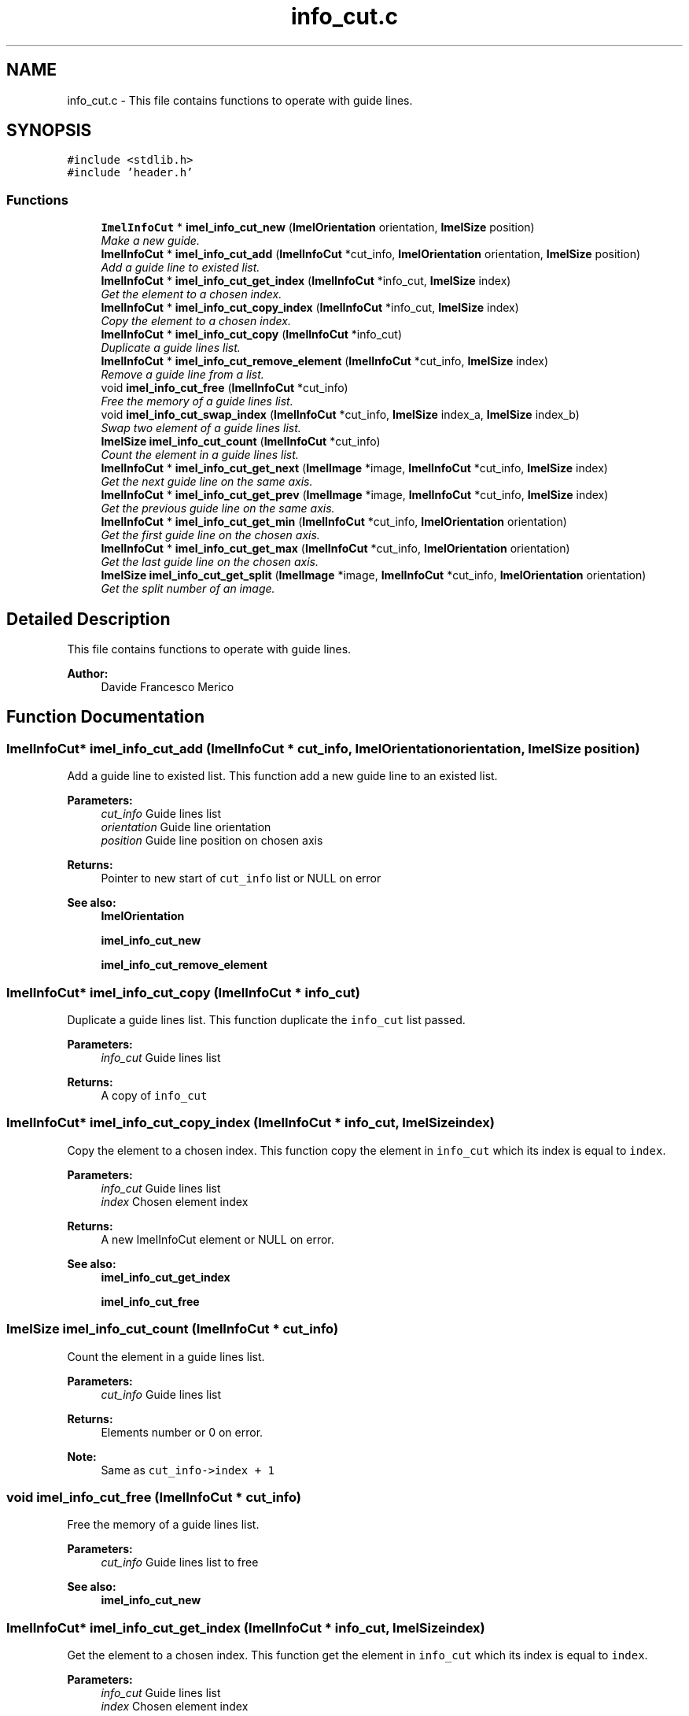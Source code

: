 .TH "info_cut.c" 3 "Thu Sep 1 2016" "Version 3.0" "Imel" \" -*- nroff -*-
.ad l
.nh
.SH NAME
info_cut.c \- This file contains functions to operate with guide lines\&.  

.SH SYNOPSIS
.br
.PP
\fC#include <stdlib\&.h>\fP
.br
\fC#include 'header\&.h'\fP
.br

.SS "Functions"

.in +1c
.ti -1c
.RI "\fBImelInfoCut\fP * \fBimel_info_cut_new\fP (\fBImelOrientation\fP orientation, \fBImelSize\fP position)"
.br
.RI "\fIMake a new guide\&. \fP"
.ti -1c
.RI "\fBImelInfoCut\fP * \fBimel_info_cut_add\fP (\fBImelInfoCut\fP *cut_info, \fBImelOrientation\fP orientation, \fBImelSize\fP position)"
.br
.RI "\fIAdd a guide line to existed list\&. \fP"
.ti -1c
.RI "\fBImelInfoCut\fP * \fBimel_info_cut_get_index\fP (\fBImelInfoCut\fP *info_cut, \fBImelSize\fP index)"
.br
.RI "\fIGet the element to a chosen index\&. \fP"
.ti -1c
.RI "\fBImelInfoCut\fP * \fBimel_info_cut_copy_index\fP (\fBImelInfoCut\fP *info_cut, \fBImelSize\fP index)"
.br
.RI "\fICopy the element to a chosen index\&. \fP"
.ti -1c
.RI "\fBImelInfoCut\fP * \fBimel_info_cut_copy\fP (\fBImelInfoCut\fP *info_cut)"
.br
.RI "\fIDuplicate a guide lines list\&. \fP"
.ti -1c
.RI "\fBImelInfoCut\fP * \fBimel_info_cut_remove_element\fP (\fBImelInfoCut\fP *cut_info, \fBImelSize\fP index)"
.br
.RI "\fIRemove a guide line from a list\&. \fP"
.ti -1c
.RI "void \fBimel_info_cut_free\fP (\fBImelInfoCut\fP *cut_info)"
.br
.RI "\fIFree the memory of a guide lines list\&. \fP"
.ti -1c
.RI "void \fBimel_info_cut_swap_index\fP (\fBImelInfoCut\fP *cut_info, \fBImelSize\fP index_a, \fBImelSize\fP index_b)"
.br
.RI "\fISwap two element of a guide lines list\&. \fP"
.ti -1c
.RI "\fBImelSize\fP \fBimel_info_cut_count\fP (\fBImelInfoCut\fP *cut_info)"
.br
.RI "\fICount the element in a guide lines list\&. \fP"
.ti -1c
.RI "\fBImelInfoCut\fP * \fBimel_info_cut_get_next\fP (\fBImelImage\fP *image, \fBImelInfoCut\fP *cut_info, \fBImelSize\fP index)"
.br
.RI "\fIGet the next guide line on the same axis\&. \fP"
.ti -1c
.RI "\fBImelInfoCut\fP * \fBimel_info_cut_get_prev\fP (\fBImelImage\fP *image, \fBImelInfoCut\fP *cut_info, \fBImelSize\fP index)"
.br
.RI "\fIGet the previous guide line on the same axis\&. \fP"
.ti -1c
.RI "\fBImelInfoCut\fP * \fBimel_info_cut_get_min\fP (\fBImelInfoCut\fP *cut_info, \fBImelOrientation\fP orientation)"
.br
.RI "\fIGet the first guide line on the chosen axis\&. \fP"
.ti -1c
.RI "\fBImelInfoCut\fP * \fBimel_info_cut_get_max\fP (\fBImelInfoCut\fP *cut_info, \fBImelOrientation\fP orientation)"
.br
.RI "\fIGet the last guide line on the chosen axis\&. \fP"
.ti -1c
.RI "\fBImelSize\fP \fBimel_info_cut_get_split\fP (\fBImelImage\fP *image, \fBImelInfoCut\fP *cut_info, \fBImelOrientation\fP orientation)"
.br
.RI "\fIGet the split number of an image\&. \fP"
.in -1c
.SH "Detailed Description"
.PP 
This file contains functions to operate with guide lines\&. 


.PP
\fBAuthor:\fP
.RS 4
Davide Francesco Merico 
.RE
.PP

.SH "Function Documentation"
.PP 
.SS "\fBImelInfoCut\fP* imel_info_cut_add (\fBImelInfoCut\fP * cut_info, \fBImelOrientation\fP orientation, \fBImelSize\fP position)"

.PP
Add a guide line to existed list\&. This function add a new guide line to an existed list\&.
.PP
\fBParameters:\fP
.RS 4
\fIcut_info\fP Guide lines list 
.br
\fIorientation\fP Guide line orientation 
.br
\fIposition\fP Guide line position on chosen axis 
.RE
.PP
\fBReturns:\fP
.RS 4
Pointer to new start of \fCcut_info\fP list or NULL on error
.RE
.PP
\fBSee also:\fP
.RS 4
\fBImelOrientation\fP 
.PP
\fBimel_info_cut_new\fP 
.PP
\fBimel_info_cut_remove_element\fP 
.RE
.PP

.SS "\fBImelInfoCut\fP* imel_info_cut_copy (\fBImelInfoCut\fP * info_cut)"

.PP
Duplicate a guide lines list\&. This function duplicate the \fCinfo_cut\fP list passed\&.
.PP
\fBParameters:\fP
.RS 4
\fIinfo_cut\fP Guide lines list 
.RE
.PP
\fBReturns:\fP
.RS 4
A copy of \fCinfo_cut\fP 
.RE
.PP

.SS "\fBImelInfoCut\fP* imel_info_cut_copy_index (\fBImelInfoCut\fP * info_cut, \fBImelSize\fP index)"

.PP
Copy the element to a chosen index\&. This function copy the element in \fCinfo_cut\fP which its index is equal to \fCindex\fP\&.
.PP
\fBParameters:\fP
.RS 4
\fIinfo_cut\fP Guide lines list 
.br
\fIindex\fP Chosen element index 
.RE
.PP
\fBReturns:\fP
.RS 4
A new ImelInfoCut element or NULL on error\&.
.RE
.PP
\fBSee also:\fP
.RS 4
\fBimel_info_cut_get_index\fP 
.PP
\fBimel_info_cut_free\fP 
.RE
.PP

.SS "\fBImelSize\fP imel_info_cut_count (\fBImelInfoCut\fP * cut_info)"

.PP
Count the element in a guide lines list\&. 
.PP
\fBParameters:\fP
.RS 4
\fIcut_info\fP Guide lines list 
.RE
.PP
\fBReturns:\fP
.RS 4
Elements number or 0 on error\&.
.RE
.PP
\fBNote:\fP
.RS 4
Same as \fCcut_info->index + 1\fP 
.RE
.PP

.SS "void imel_info_cut_free (\fBImelInfoCut\fP * cut_info)"

.PP
Free the memory of a guide lines list\&. 
.PP
\fBParameters:\fP
.RS 4
\fIcut_info\fP Guide lines list to free
.RE
.PP
\fBSee also:\fP
.RS 4
\fBimel_info_cut_new\fP 
.RE
.PP

.SS "\fBImelInfoCut\fP* imel_info_cut_get_index (\fBImelInfoCut\fP * info_cut, \fBImelSize\fP index)"

.PP
Get the element to a chosen index\&. This function get the element in \fCinfo_cut\fP which its index is equal to \fCindex\fP\&.
.PP
\fBParameters:\fP
.RS 4
\fIinfo_cut\fP Guide lines list 
.br
\fIindex\fP Chosen element index 
.RE
.PP
\fBReturns:\fP
.RS 4
A pointer to the element if found it or NULL on error 
.RE
.PP

.SS "\fBImelInfoCut\fP* imel_info_cut_get_max (\fBImelInfoCut\fP * cut_info, \fBImelOrientation\fP orientation)"

.PP
Get the last guide line on the chosen axis\&. 
.PP
\fBParameters:\fP
.RS 4
\fIcut_info\fP Guide lines list 
.br
\fIorientation\fP Reference axis 
.RE
.PP
\fBReturns:\fP
.RS 4
A pointer to the last guide line, based on it position or NULL on error\&.
.RE
.PP
\fBSee also:\fP
.RS 4
\fBimel_info_cut_get_min\fP 
.PP
\fBimel_info_cut_get_prev\fP 
.RE
.PP

.SS "\fBImelInfoCut\fP* imel_info_cut_get_min (\fBImelInfoCut\fP * cut_info, \fBImelOrientation\fP orientation)"

.PP
Get the first guide line on the chosen axis\&. 
.PP
\fBParameters:\fP
.RS 4
\fIcut_info\fP Guide lines list 
.br
\fIorientation\fP Reference axis 
.RE
.PP
\fBReturns:\fP
.RS 4
A pointer to the first guide line, based on it position or NULL on error\&.
.RE
.PP
\fBSee also:\fP
.RS 4
\fBimel_info_cut_get_max\fP 
.PP
\fBimel_info_cut_get_next\fP 
.RE
.PP

.SS "\fBImelInfoCut\fP* imel_info_cut_get_next (\fBImelImage\fP * image, \fBImelInfoCut\fP * cut_info, \fBImelSize\fP index)"

.PP
Get the next guide line on the same axis\&. 
.PP
\fBParameters:\fP
.RS 4
\fIimage\fP Image reference for the guide lines 
.br
\fIcut_info\fP Guide lines list 
.br
\fIindex\fP Index of the current guide line 
.RE
.PP
\fBReturns:\fP
.RS 4
A pointer to the next guide line, based on their position, or NULL on error\&.
.RE
.PP
\fBSee also:\fP
.RS 4
\fBimel_info_cut_get_prev\fP 
.RE
.PP

.SS "\fBImelInfoCut\fP* imel_info_cut_get_prev (\fBImelImage\fP * image, \fBImelInfoCut\fP * cut_info, \fBImelSize\fP index)"

.PP
Get the previous guide line on the same axis\&. 
.PP
\fBParameters:\fP
.RS 4
\fIimage\fP Image reference for the guide lines 
.br
\fIcut_info\fP Guide lines list 
.br
\fIindex\fP Index of the current guide line 
.RE
.PP
\fBReturns:\fP
.RS 4
A pointer to the previous guide line, based on their position, or NULL on error\&.
.RE
.PP
\fBSee also:\fP
.RS 4
\fBimel_info_cut_get_next\fP 
.RE
.PP

.SS "\fBImelSize\fP imel_info_cut_get_split (\fBImelImage\fP * image, \fBImelInfoCut\fP * cut_info, \fBImelOrientation\fP orientation)"

.PP
Get the split number of an image\&. This function get the number of the areas which the \fCimage\fP will be splitted if cutted with the guide lines in \fCcut_info\fP list\&.
.PP
\fBParameters:\fP
.RS 4
\fIimage\fP Image reference 
.br
\fIcut_info\fP Guide lines list 
.br
\fIorientation\fP Reference axis 
.RE
.PP
\fBReturns:\fP
.RS 4
The number of areas resulted by hypotetical cuts 
.RE
.PP

.SS "\fBImelInfoCut\fP* imel_info_cut_new (\fBImelOrientation\fP orientation, \fBImelSize\fP position)"

.PP
Make a new guide\&. This function make a new guide line with a chosen \fCorientation\fP and \fCposition\fP\&.
.PP
\fBParameters:\fP
.RS 4
\fIorientation\fP Guide line orientation 
.br
\fIposition\fP Guide line position on chosen axis 
.RE
.PP
\fBReturns:\fP
.RS 4
A new guide line or NULL on error\&.
.RE
.PP
\fBSee also:\fP
.RS 4
\fBImelOrientation\fP 
.PP
\fBimel_info_cut_add\fP 
.PP
\fBimel_info_cut_free\fP 
.RE
.PP

.SS "\fBImelInfoCut\fP* imel_info_cut_remove_element (\fBImelInfoCut\fP * cut_info, \fBImelSize\fP index)"

.PP
Remove a guide line from a list\&. This function remove the element which index is equal to \fCindex\fP in the \fCcut_info\fP list\&.
.PP
\fBParameters:\fP
.RS 4
\fIcut_info\fP Guide lines list 
.br
\fIindex\fP Index of the element to remove 
.RE
.PP
\fBReturns:\fP
.RS 4
A pointer to the start of the \fCcut_info\fP passed
.RE
.PP
\fBSee also:\fP
.RS 4
\fBimel_info_cut_add\fP 
.RE
.PP

.SS "void imel_info_cut_swap_index (\fBImelInfoCut\fP * cut_info, \fBImelSize\fP index_a, \fBImelSize\fP index_b)"

.PP
Swap two element of a guide lines list\&. This function swap the element at index \fCindex_a\fP with the element at index \fCindex_b\fP\&.
.PP
\fBParameters:\fP
.RS 4
\fIcut_info\fP Guide lines list 
.br
\fIindex_a\fP Index of the first element 
.br
\fIindex_b\fP Index of the second element 
.RE
.PP

.SH "Author"
.PP 
Generated automatically by Doxygen for Imel from the source code\&.
